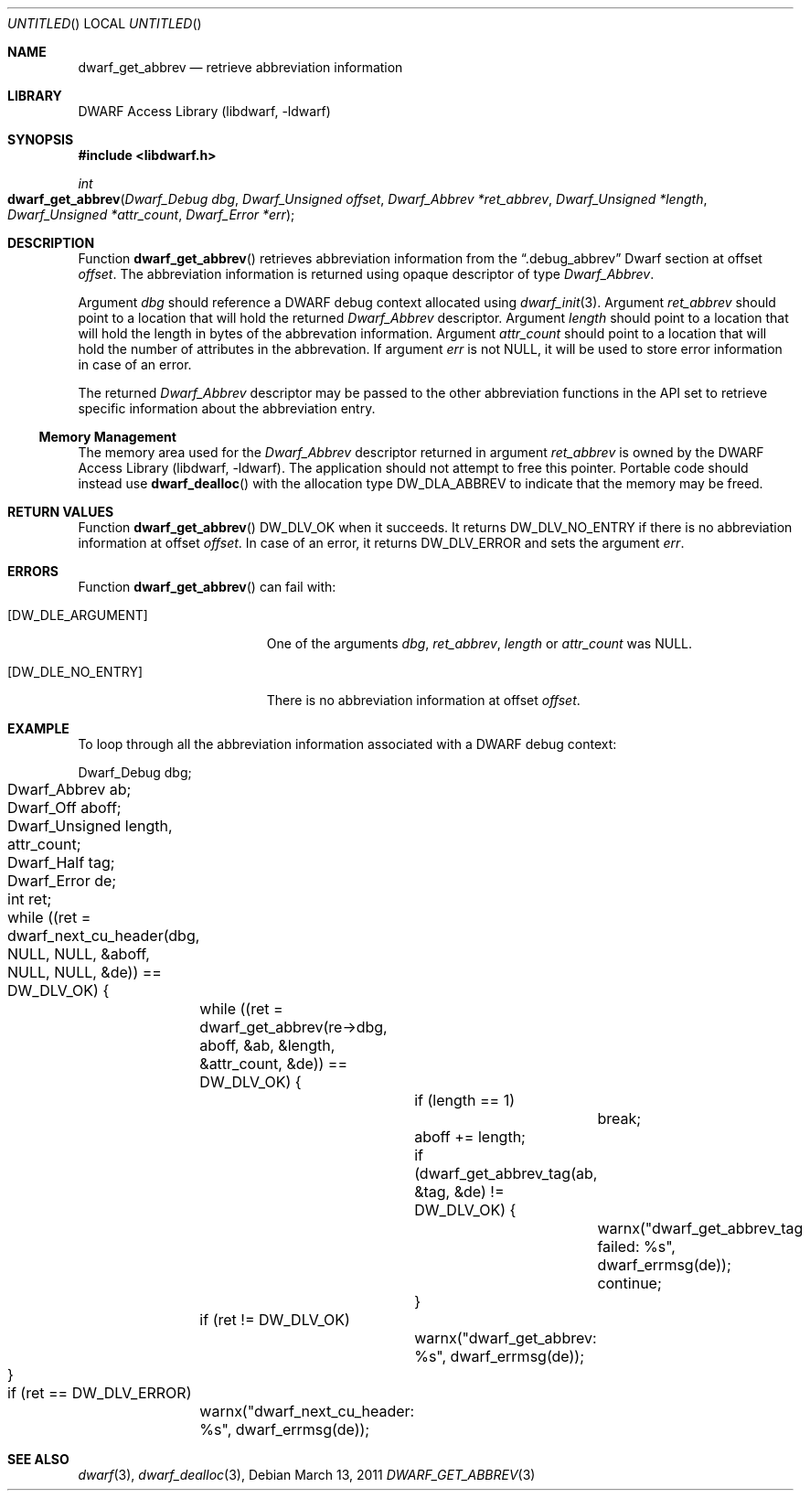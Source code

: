 .\" Copyright (c) 2011 Kai Wang
.\" All rights reserved.
.\"
.\" Redistribution and use in source and binary forms, with or without
.\" modification, are permitted provided that the following conditions
.\" are met:
.\" 1. Redistributions of source code must retain the above copyright
.\"    notice, this list of conditions and the following disclaimer.
.\" 2. Redistributions in binary form must reproduce the above copyright
.\"    notice, this list of conditions and the following disclaimer in the
.\"    documentation and/or other materials provided with the distribution.
.\"
.\" THIS SOFTWARE IS PROVIDED BY THE AUTHOR AND CONTRIBUTORS ``AS IS'' AND
.\" ANY EXPRESS OR IMPLIED WARRANTIES, INCLUDING, BUT NOT LIMITED TO, THE
.\" IMPLIED WARRANTIES OF MERCHANTABILITY AND FITNESS FOR A PARTICULAR PURPOSE
.\" ARE DISCLAIMED.  IN NO EVENT SHALL THE AUTHOR OR CONTRIBUTORS BE LIABLE
.\" FOR ANY DIRECT, INDIRECT, INCIDENTAL, SPECIAL, EXEMPLARY, OR CONSEQUENTIAL
.\" DAMAGES (INCLUDING, BUT NOT LIMITED TO, PROCUREMENT OF SUBSTITUTE GOODS
.\" OR SERVICES; LOSS OF USE, DATA, OR PROFITS; OR BUSINESS INTERRUPTION)
.\" HOWEVER CAUSED AND ON ANY THEORY OF LIABILITY, WHETHER IN CONTRACT, STRICT
.\" LIABILITY, OR TORT (INCLUDING NEGLIGENCE OR OTHERWISE) ARISING IN ANY WAY
.\" OUT OF THE USE OF THIS SOFTWARE, EVEN IF ADVISED OF THE POSSIBILITY OF
.\" SUCH DAMAGE.
.\"
.\" $Id$
.\"
.Dd March 13, 2011
.Os
.Dt DWARF_GET_ABBREV 3
.Sh NAME
.Nm dwarf_get_abbrev
.Nd retrieve abbreviation information
.Sh LIBRARY
.Lb libdwarf
.Sh SYNOPSIS
.In libdwarf.h
.Ft int
.Fo dwarf_get_abbrev
.Fa "Dwarf_Debug dbg"
.Fa "Dwarf_Unsigned offset"
.Fa "Dwarf_Abbrev *ret_abbrev"
.Fa "Dwarf_Unsigned *length"
.Fa "Dwarf_Unsigned *attr_count"
.Fa "Dwarf_Error *err"
.Fc
.Sh DESCRIPTION
Function
.Fn dwarf_get_abbrev
retrieves abbreviation information from the
.Dq ".debug_abbrev"
Dwarf section at offset
.Ar offset .
The abbreviation information is returned using opaque descriptor
of type
.Vt Dwarf_Abbrev .
.Pp
Argument
.Ar dbg
should reference a DWARF debug context allocated using
.Xr dwarf_init 3 .
Argument
.Ar ret_abbrev
should point to a location that will hold the returned
.Vt Dwarf_Abbrev
descriptor.
Argument
.Ar length
should point to a location that will hold the length in bytes
of the abbrevation information.
Argument
.Ar attr_count
should point to a location that will hold the number of attributes
in the abbrevation.
If argument
.Ar err
is not NULL, it will be used to store error information in case of an
error.
.Pp
The returned
.Vt Dwarf_Abbrev
descriptor may be passed to the other abbreviation functions in the
API set to retrieve specific information about the abbreviation entry.
.Ss Memory Management
The memory area used for the
.Vt Dwarf_Abbrev
descriptor returned in argument
.Ar ret_abbrev
is owned by the
.Lb libdwarf .
The application should not attempt to free this pointer.
Portable code should instead use
.Fn dwarf_dealloc
with the allocation type
.Dv DW_DLA_ABBREV
to indicate that the memory may be freed.
.Sh RETURN VALUES
Function
.Fn dwarf_get_abbrev
.Dv DW_DLV_OK
when it succeeds.
It returns
.Dv DW_DLV_NO_ENTRY
if there is no abbreviation information at offset
.Ar offset .
In case of an error, it returns
.Dv DW_DLV_ERROR
and sets the argument
.Ar err .
.Sh ERRORS
Function
.Fn dwarf_get_abbrev
can fail with:
.Bl -tag -width ".Bq Er DW_DLE_NO_ENTRY"
.It Bq Er DW_DLE_ARGUMENT
One of the arguments
.Ar dbg ,
.Ar ret_abbrev ,
.Ar length
or
.Ar attr_count
was NULL.
.It Bq Er DW_DLE_NO_ENTRY
There is no abbreviation information at offset
.Ar offset .
.El
.Sh EXAMPLE
To loop through all the abbreviation information associated with
a DWARF debug context:
.Bd -literal
	Dwarf_Debug dbg;
	Dwarf_Abbrev ab;
	Dwarf_Off aboff;
	Dwarf_Unsigned length, attr_count;
	Dwarf_Half tag;
	Dwarf_Error de;
	int ret;
	
	while ((ret = dwarf_next_cu_header(dbg, NULL, NULL, &aboff,
	    NULL, NULL, &de)) ==  DW_DLV_OK) {
		while ((ret = dwarf_get_abbrev(re->dbg, aboff, &ab, &length,
		    &attr_count, &de)) == DW_DLV_OK) {
			if (length == 1)
				break;
			aboff += length;
			if (dwarf_get_abbrev_tag(ab, &tag, &de) != DW_DLV_OK) {
				warnx("dwarf_get_abbrev_tag failed: %s",
				    dwarf_errmsg(de));
				continue;
			}
		if (ret != DW_DLV_OK)
			warnx("dwarf_get_abbrev: %s", dwarf_errmsg(de));
	}
	if (ret == DW_DLV_ERROR)
		warnx("dwarf_next_cu_header: %s", dwarf_errmsg(de));
.Ed
.Sh SEE ALSO
.Xr dwarf 3 ,
.Xr dwarf_dealloc 3 ,
